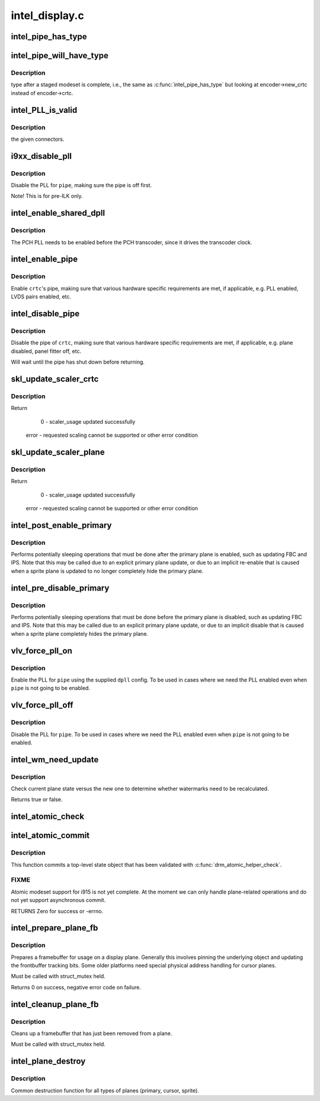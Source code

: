 .. -*- coding: utf-8; mode: rst -*-

===============
intel_display.c
===============


.. _`intel_pipe_has_type`:

intel_pipe_has_type
===================

.. c:function:: bool intel_pipe_has_type (struct intel_crtc *crtc, enum intel_output_type type)

    :param struct intel_crtc \*crtc:

        *undescribed*

    :param enum intel_output_type type:

        *undescribed*



.. _`intel_pipe_will_have_type`:

intel_pipe_will_have_type
=========================

.. c:function:: bool intel_pipe_will_have_type (const struct intel_crtc_state *crtc_state, int type)

    :param const struct intel_crtc_state \*crtc_state:

        *undescribed*

    :param int type:

        *undescribed*



.. _`intel_pipe_will_have_type.description`:

Description
-----------

type after a staged modeset is complete, i.e., the same as
:c:func:`intel_pipe_has_type` but looking at encoder->new_crtc instead of
encoder->crtc.



.. _`intel_pll_is_valid`:

intel_PLL_is_valid
==================

.. c:function:: bool intel_PLL_is_valid (struct drm_device *dev, const intel_limit_t *limit, const intel_clock_t *clock)

    :param struct drm_device \*dev:

        *undescribed*

    :param const intel_limit_t \*limit:

        *undescribed*

    :param const intel_clock_t \*clock:

        *undescribed*



.. _`intel_pll_is_valid.description`:

Description
-----------

the given connectors.



.. _`i9xx_disable_pll`:

i9xx_disable_pll
================

.. c:function:: void i9xx_disable_pll (struct intel_crtc *crtc)

    disable a PLL

    :param struct intel_crtc \*crtc:

        *undescribed*



.. _`i9xx_disable_pll.description`:

Description
-----------

Disable the PLL for ``pipe``\ , making sure the pipe is off first.

Note!  This is for pre-ILK only.



.. _`intel_enable_shared_dpll`:

intel_enable_shared_dpll
========================

.. c:function:: void intel_enable_shared_dpll (struct intel_crtc *crtc)

    enable PCH PLL

    :param struct intel_crtc \*crtc:

        *undescribed*



.. _`intel_enable_shared_dpll.description`:

Description
-----------

The PCH PLL needs to be enabled before the PCH transcoder, since it
drives the transcoder clock.



.. _`intel_enable_pipe`:

intel_enable_pipe
=================

.. c:function:: void intel_enable_pipe (struct intel_crtc *crtc)

    enable a pipe, asserting requirements

    :param struct intel_crtc \*crtc:
        crtc responsible for the pipe



.. _`intel_enable_pipe.description`:

Description
-----------

Enable ``crtc``\ 's pipe, making sure that various hardware specific requirements
are met, if applicable, e.g. PLL enabled, LVDS pairs enabled, etc.



.. _`intel_disable_pipe`:

intel_disable_pipe
==================

.. c:function:: void intel_disable_pipe (struct intel_crtc *crtc)

    disable a pipe, asserting requirements

    :param struct intel_crtc \*crtc:
        crtc whose pipes is to be disabled



.. _`intel_disable_pipe.description`:

Description
-----------

Disable the pipe of ``crtc``\ , making sure that various hardware
specific requirements are met, if applicable, e.g. plane
disabled, panel fitter off, etc.

Will wait until the pipe has shut down before returning.



.. _`skl_update_scaler_crtc`:

skl_update_scaler_crtc
======================

.. c:function:: int skl_update_scaler_crtc (struct intel_crtc_state *state)

    Stages update to scaler state for a given crtc.

    :param struct intel_crtc_state \*state:
        crtc's scaler state



.. _`skl_update_scaler_crtc.description`:

Description
-----------

Return

    0 - scaler_usage updated successfully
   error - requested scaling cannot be supported or other error condition



.. _`skl_update_scaler_plane`:

skl_update_scaler_plane
=======================

.. c:function:: int skl_update_scaler_plane (struct intel_crtc_state *crtc_state, struct intel_plane_state *plane_state)

    Stages update to scaler state for a given plane.

    :param struct intel_crtc_state \*crtc_state:

        *undescribed*

    :param struct intel_plane_state \*plane_state:
        atomic plane state to update



.. _`skl_update_scaler_plane.description`:

Description
-----------

Return

    0 - scaler_usage updated successfully
   error - requested scaling cannot be supported or other error condition



.. _`intel_post_enable_primary`:

intel_post_enable_primary
=========================

.. c:function:: void intel_post_enable_primary (struct drm_crtc *crtc)

    Perform operations after enabling primary plane

    :param struct drm_crtc \*crtc:
        the CRTC whose primary plane was just enabled



.. _`intel_post_enable_primary.description`:

Description
-----------

Performs potentially sleeping operations that must be done after the primary
plane is enabled, such as updating FBC and IPS.  Note that this may be
called due to an explicit primary plane update, or due to an implicit
re-enable that is caused when a sprite plane is updated to no longer
completely hide the primary plane.



.. _`intel_pre_disable_primary`:

intel_pre_disable_primary
=========================

.. c:function:: void intel_pre_disable_primary (struct drm_crtc *crtc)

    Perform operations before disabling primary plane

    :param struct drm_crtc \*crtc:
        the CRTC whose primary plane is to be disabled



.. _`intel_pre_disable_primary.description`:

Description
-----------

Performs potentially sleeping operations that must be done before the
primary plane is disabled, such as updating FBC and IPS.  Note that this may
be called due to an explicit primary plane update, or due to an implicit
disable that is caused when a sprite plane completely hides the primary
plane.



.. _`vlv_force_pll_on`:

vlv_force_pll_on
================

.. c:function:: int vlv_force_pll_on (struct drm_device *dev, enum pipe pipe, const struct dpll *dpll)

    forcibly enable just the PLL

    :param struct drm_device \*dev:

        *undescribed*

    :param enum pipe pipe:
        pipe PLL to enable

    :param const struct dpll \*dpll:
        PLL configuration



.. _`vlv_force_pll_on.description`:

Description
-----------

Enable the PLL for ``pipe`` using the supplied ``dpll`` config. To be used
in cases where we need the PLL enabled even when ``pipe`` is not going to
be enabled.



.. _`vlv_force_pll_off`:

vlv_force_pll_off
=================

.. c:function:: void vlv_force_pll_off (struct drm_device *dev, enum pipe pipe)

    forcibly disable just the PLL

    :param struct drm_device \*dev:

        *undescribed*

    :param enum pipe pipe:
        pipe PLL to disable



.. _`vlv_force_pll_off.description`:

Description
-----------

Disable the PLL for ``pipe``\ . To be used in cases where we need
the PLL enabled even when ``pipe`` is not going to be enabled.



.. _`intel_wm_need_update`:

intel_wm_need_update
====================

.. c:function:: bool intel_wm_need_update (struct drm_plane *plane, struct drm_plane_state *state)

    Check whether watermarks need updating

    :param struct drm_plane \*plane:
        drm plane

    :param struct drm_plane_state \*state:
        new plane state



.. _`intel_wm_need_update.description`:

Description
-----------

Check current plane state versus the new one to determine whether
watermarks need to be recalculated.

Returns true or false.



.. _`intel_atomic_check`:

intel_atomic_check
==================

.. c:function:: int intel_atomic_check (struct drm_device *dev, struct drm_atomic_state *state)

    validate state object

    :param struct drm_device \*dev:
        drm device

    :param struct drm_atomic_state \*state:
        state to validate



.. _`intel_atomic_commit`:

intel_atomic_commit
===================

.. c:function:: int intel_atomic_commit (struct drm_device *dev, struct drm_atomic_state *state, bool async)

    commit validated state object

    :param struct drm_device \*dev:
        DRM device

    :param struct drm_atomic_state \*state:
        the top-level driver state object

    :param bool async:
        asynchronous commit



.. _`intel_atomic_commit.description`:

Description
-----------

This function commits a top-level state object that has been validated
with :c:func:`drm_atomic_helper_check`.



.. _`intel_atomic_commit.fixme`:

FIXME
-----

Atomic modeset support for i915 is not yet complete.  At the moment
we can only handle plane-related operations and do not yet support
asynchronous commit.

RETURNS
Zero for success or -errno.



.. _`intel_prepare_plane_fb`:

intel_prepare_plane_fb
======================

.. c:function:: int intel_prepare_plane_fb (struct drm_plane *plane, const struct drm_plane_state *new_state)

    Prepare fb for usage on plane

    :param struct drm_plane \*plane:
        drm plane to prepare for

    :param const struct drm_plane_state \*new_state:

        *undescribed*



.. _`intel_prepare_plane_fb.description`:

Description
-----------

Prepares a framebuffer for usage on a display plane.  Generally this
involves pinning the underlying object and updating the frontbuffer tracking
bits.  Some older platforms need special physical address handling for
cursor planes.

Must be called with struct_mutex held.

Returns 0 on success, negative error code on failure.



.. _`intel_cleanup_plane_fb`:

intel_cleanup_plane_fb
======================

.. c:function:: void intel_cleanup_plane_fb (struct drm_plane *plane, const struct drm_plane_state *old_state)

    Cleans up an fb after plane use

    :param struct drm_plane \*plane:
        drm plane to clean up for

    :param const struct drm_plane_state \*old_state:

        *undescribed*



.. _`intel_cleanup_plane_fb.description`:

Description
-----------

Cleans up a framebuffer that has just been removed from a plane.

Must be called with struct_mutex held.



.. _`intel_plane_destroy`:

intel_plane_destroy
===================

.. c:function:: void intel_plane_destroy (struct drm_plane *plane)

    destroy a plane

    :param struct drm_plane \*plane:
        plane to destroy



.. _`intel_plane_destroy.description`:

Description
-----------

Common destruction function for all types of planes (primary, cursor,
sprite).

